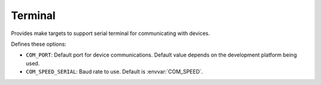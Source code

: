 Terminal
========

Provides make targets to support serial terminal for communicating with devices.

Defines these options:

* ``COM_PORT``: Default port for device communications. Default value depends on the development platform being used.
* ``COM_SPEED_SERIAL``: Baud rate to use. Default is :envvar:`COM_SPEED`.
